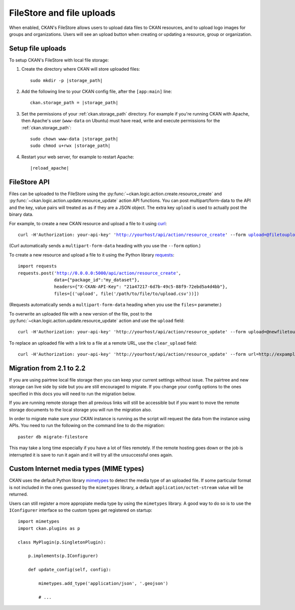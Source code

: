 ==========================
FileStore and file uploads
==========================

When enabled, CKAN's FileStore allows users to upload data files to CKAN
resources, and to upload logo images for groups and organizations. Users will
see an upload button when creating or updating a resource, group or
organization.

.. versionadded:: 2.2
   Uploading logo images for groups and organizations was added in CKAN 2.2.

.. versionchanged:: 2.2
   Previous versions of CKAN used to allow uploads to remote cloud hosting but
   we have simplified this to only allow local file uploads (see
   :ref:`filestore_21_to_22_migration` for details on how to migrate). This is
   to give CKAN more control over the files and make access control possible.

.. seealso::

   :doc:`datastore`

    Resource files linked-to from CKAN or uploaded to CKAN's FileStore can
    also be pushed into CKAN's DataStore, which then enables data previews and
    a data API for the resources.


------------------
Setup file uploads
------------------

To setup CKAN's FileStore with local file storage:

1. Create the directory where CKAN will store uploaded files:

   .. parsed-literal::

     sudo mkdir -p |storage_path|

2. Add the following line to your CKAN config file, after the ``[app:main]``
   line:

   .. parsed-literal::

      ckan.storage_path = |storage_path|

3. Set the permissions of your :ref:`ckan.storage_path` directory.
   For example if you're running CKAN with Apache, then Apache's user
   (``www-data`` on Ubuntu) must have read, write and execute permissions for
   the :ref:`ckan.storage_path`:

   .. parsed-literal::

     sudo chown www-data |storage_path|
     sudo chmod u+rwx |storage_path|

4. Restart your web server, for example to restart Apache:

   .. parsed-literal::

      |reload_apache|


-------------
FileStore API
-------------

.. versionchanged:: 2.2
   The FileStore API was redesigned for CKAN 2.2.
   The previous API has been deprecated.

Files can be uploaded to the FileStore using the
:py:func:`~ckan.logic.action.create.resource_create` and
:py:func:`~ckan.logic.action.update.resource_update` action API
functions. You can post multipart/form-data to the API and the key, value
pairs will treated as as if they are a JSON object.
The extra key ``upload`` is used to actually post the binary data.

For example, to create a new CKAN resource and upload a file to it using
`curl <http://curl.haxx.se/>`_:

.. parsed-literal::

 curl -H'Authorization: your-api-key' 'http://yourhost/api/action/resource_create' --form upload=@filetoupload --form package_id=my_dataset

(Curl automatically sends a ``multipart-form-data`` heading with you use the
``--form`` option.)

To create a new resource and upload a file to it using the Python library
`requests <http://python-requests.org/>`_:

.. parsed-literal::

 import requests
 requests.post('http://0.0.0.0:5000/api/action/resource_create',
               data={"package_id":"my_dataset"},
               headers={"X-CKAN-API-Key": "21a47217-6d7b-49c5-88f9-72ebd5a4d4bb"},
               files=[('upload', file('/path/to/file/to/upload.csv'))])

(Requests automatically sends a ``multipart-form-data`` heading when you use the
``files=`` parameter.)

To overwrite an uploaded file with a new version of the file, post to the
:py:func:`~ckan.logic.action.update.resource_update` action and use the
``upload`` field::

    curl -H'Authorization: your-api-key' 'http://yourhost/api/action/resource_update' --form upload=@newfiletoupload --form id=resourceid

To replace an uploaded file with a link to a file at a remote URL, use the
``clear_upload`` field::

    curl -H'Authorization: your-api-key' 'http://yourhost/api/action/resource_update' --form url=http://expample.com --form clear_upload=true --form id=resourceid


.. _filestore_21_to_22_migration:

--------------------------
Migration from 2.1 to 2.2
--------------------------

If you are using pairtree local file storage then you can keep your current settings
without issue.  The pairtree and new storage can live side by side but you are still
encouraged to migrate.  If you change your config options to the ones specified in
this docs you will need to run the migration below.

If you are running remote storage then all previous links will still be accessible
but if you want to move the remote storage documents to the local storage you will
run the migration also.

In order to migrate make sure your CKAN instance is running as the script will
request the data from the instance using APIs.  You need to run the following
on the command line to do the migration::

    paster db migrate-filestore

This may take a long time especially if you have a lot of files remotely.
If the remote hosting goes down or the job is interrupted it is save to run it again
and it will try all the unsuccessful ones again.


----------------------------------------
Custom Internet media types (MIME types)
----------------------------------------

.. versionadded:: 2.2

CKAN uses the default Python library `mimetypes`_ to detect the media type of
an uploaded file. If some particular format is not included in the ones guessed
by the ``mimetypes`` library, a default ``application/octet-stream`` value will be
returned.

Users can still register a more appropiate media type by using the ``mimetypes``
library. A good way to do so is to use the ``IConfigurer`` interface so the
custom types get registered on startup::


    import mimetypes
    import ckan.plugins as p

    class MyPlugin(p.SingletonPlugin):

        p.implements(p.IConfigurer)

        def update_config(self, config):

            mimetypes.add_type('application/json', '.geojson')

            # ...



.. _mimetypes: http://docs.python.org/2/library/mimetypes.html
